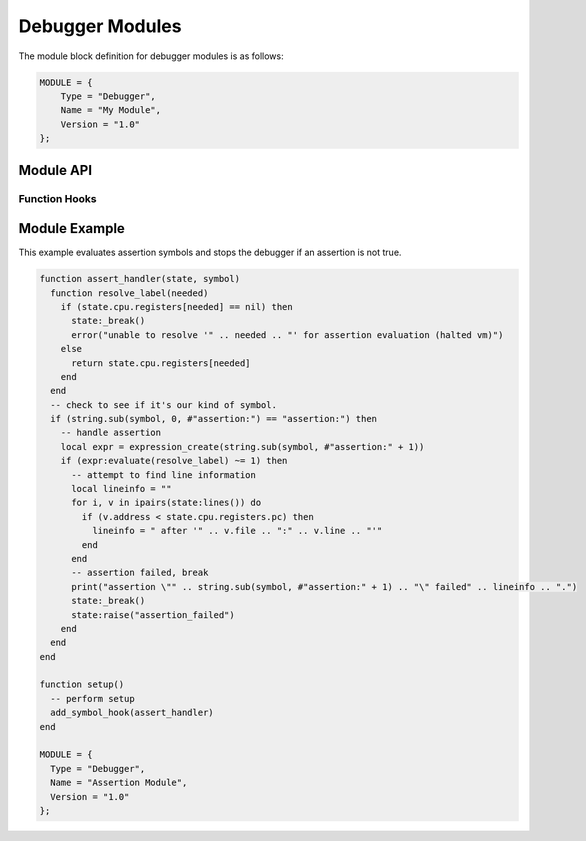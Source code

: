.. _modules-debugger:

Debugger Modules
=============================================

The module block definition for debugger modules is as follows:

.. code-block:: lua

    MODULE = {
        Type = "Debugger",
        Name = "My Module",
        Version = "1.0"
    };
    
Module API
------------------
    
Function Hooks
~~~~~~~~~~~~~~~~~~~~

.. py:function:: setup()
    :noindex:

    Called when the debugger initializes the module and is
    requesting that appropriate commands be registered.
    
    The following functions are available during the :py:func:`setup`
    call:
    
    .. py:function:: add_command(name, handler)
        :noindex:

        Registers the specified `handler` function with the specified
        command `name`.  Commands are registered in a
        case-insensitive manner.
        
        .. py:function:: handler(state, params)
            :noindex:
        
            Handles a debugger command.  `state` is a table
            representing :py:class:`state`.  `params` is an array of
            tables representing :py:class:`param`.
    
    .. py:function:: add_hook(type, handler)
        :noindex:

        Registers the specified `handler` to fire every time the
        `type` event fires.  Built-in events are "precycle",
        "postcycle", "write", "break", "step", "next", "run" and
        "continue.  Hooks are registered in a case-insensitive manner.
        You can fire events using the `raise` method of the state
        object that is passed to handlers.
        
        .. note::
            At this time you can only have one function registered
            as a hook for given event (the same way you can only have
            one function registered for handling a given command).
        
        .. py:function:: handler(state, pos)
            :noindex:
        
            Handles a debugger hook.  `state` is a table
            representing :py:class:`state`.  `pos` is a number
            which indicates the memory position that was affected
            by the event.  In some cases, `pos` is not used and is
            simply set to 0.
    
    .. py:function:: add_symbol_hook(handler)
        :noindex:

        Registers the specified `handler` to fire when symbols are hit
        in the natural course of execution.
        
        .. note::
            At this time you can only have one function registered
            for handling symbols (the same way you can only have
            one function registered for handling a given command).
        
        .. py:function:: handler(state, symbol)
            :noindex:
        
            Handles a debugger symbol hook.  `state` is a table
            representing :py:class:`state`.  `symbol` is the string
            symbol that was hit.
    
.. py:class:: state
    :noindex:

    .. py:attribute:: cpu
        :noindex:
    
        `cpu` is a table matching :py:class:`cpu` representing
        the current state of the virtual machine.
    
    .. py:function:: _break([code])
        :noindex:
    
        Breaks execution of the virtual machine (if it was running)
        and drops the debugger back to accepting commands.
        
        Optionally accepts a numeric return code for usage when the
        debugger is running in single command (-c) mode.  The return code
        of the debugger will be the code provided from the last `_break`
        call that actually provides a code parameter.  Calling `_break`
        without the code parameter will not affect any previously set
        return code.
        
        .. note::
            This function is named "_break" and not "break" due to
            "break" being a reserved word in the Lua lexer.
            
    .. py:function:: run()
        :noindex:
    
        Starts or continues execution of the virtual machine after
        the Lua module returns control back to the debugger (i.e. after
        the current hook or command exits).
        
    .. py:function:: symbols()
        :noindex:
    
        Returns an indexed table of entries that designate string symbols
        currently loaded.  Each entry is a table with fields "address" and
        "data" where the address indicates the memory position the symbol
        points to and "data" is the string symbol.
        
    .. py:function:: lines()
        :noindex:
    
        Returns an table of entries of line number symbols.  Operates similar
        to symbols() except that the returned table has fields "file", "line"
        and "address".  "file" is a string value and "line" is a numeric value.
        
    .. py:function:: raise(event[, pos])
        :noindex:
    
        Raises an event which can be handled by other Lua modules via the
        `add_hook` function.  The event name is the "type" of hook and the
        position parameter is passed to the hook handler in other modules.
        
Module Example
-------------------

This example evaluates assertion symbols and stops the debugger
if an assertion is not true.

.. code-block:: lua

    function assert_handler(state, symbol)
      function resolve_label(needed)
        if (state.cpu.registers[needed] == nil) then
          state:_break()
          error("unable to resolve '" .. needed .. "' for assertion evaluation (halted vm)")
        else
          return state.cpu.registers[needed]
        end
      end
      -- check to see if it's our kind of symbol.
      if (string.sub(symbol, 0, #"assertion:") == "assertion:") then
        -- handle assertion
        local expr = expression_create(string.sub(symbol, #"assertion:" + 1))
        if (expr:evaluate(resolve_label) ~= 1) then
          -- attempt to find line information
          local lineinfo = ""
          for i, v in ipairs(state:lines()) do
            if (v.address < state.cpu.registers.pc) then 
              lineinfo = " after '" .. v.file .. ":" .. v.line .. "'"
            end
          end
          -- assertion failed, break
          print("assertion \"" .. string.sub(symbol, #"assertion:" + 1) .. "\" failed" .. lineinfo .. ".")
          state:_break()
          state:raise("assertion_failed")
        end
      end
    end

    function setup()
      -- perform setup
      add_symbol_hook(assert_handler)
    end

    MODULE = {
      Type = "Debugger",
      Name = "Assertion Module",
      Version = "1.0"
    };
